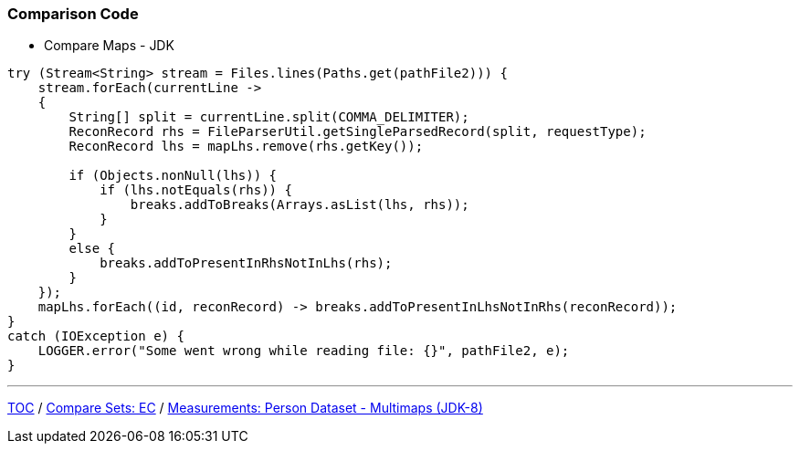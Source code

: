 :icons: font

=== Comparison Code

* Compare Maps - JDK

[example]
--
[source,java,linenums]
----
try (Stream<String> stream = Files.lines(Paths.get(pathFile2))) {
    stream.forEach(currentLine ->
    {
        String[] split = currentLine.split(COMMA_DELIMITER);
        ReconRecord rhs = FileParserUtil.getSingleParsedRecord(split, requestType);
        ReconRecord lhs = mapLhs.remove(rhs.getKey());

        if (Objects.nonNull(lhs)) {
            if (lhs.notEquals(rhs)) {
                breaks.addToBreaks(Arrays.asList(lhs, rhs));
            }
        }
        else {
            breaks.addToPresentInRhsNotInLhs(rhs);
        }
    });
    mapLhs.forEach((id, reconRecord) -> breaks.addToPresentInLhsNotInRhs(reconRecord));
}
catch (IOException e) {
    LOGGER.error("Some went wrong while reading file: {}", pathFile2, e);
}
----
--
---

link:./00_toc.adoc[TOC] /
link:./23_comparison_code_compare_sets_ec.adoc[Compare Sets: EC] /
link:./25_measurements_person_dataset_multimaps_jdk8.adoc[Measurements: Person Dataset - Multimaps (JDK-8)]
